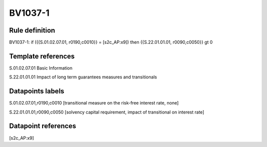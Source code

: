 ========
BV1037-1
========

Rule definition
---------------

BV1037-1: if ({{S.01.02.07.01, r0190,c0010}} = [s2c_AP:x9]) then {{S.22.01.01.01, r0090,c0050}} gt 0


Template references
-------------------

S.01.02.07.01 Basic Information

S.22.01.01.01 Impact of long term guarantees measures and transitionals


Datapoints labels
-----------------

S.01.02.07.01,r0190,c0010 [transitional measure on the risk-free interest rate, none]

S.22.01.01.01,r0090,c0050 [solvency capital requirement, impact of transitional on interest rate]



Datapoint references
--------------------

[s2c_AP:x9]